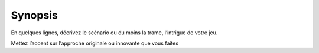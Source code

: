 Synopsis
--------

En quelques lignes, décrivez le scénario ou du moins la trame, l’intrigue de votre jeu.

Mettez l’accent sur l’approche originale ou innovante que vous faites

